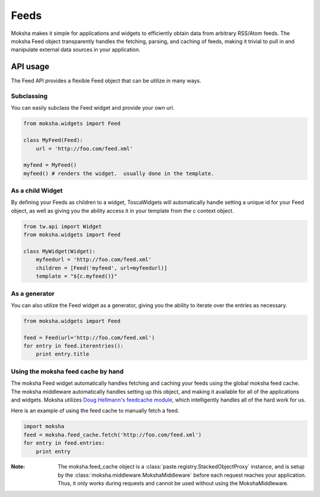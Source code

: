 Feeds
=====

Moksha makes it simple for applications and widgets to efficiently obtain
data from arbitrary RSS/Atom feeds.  The moksha Feed object transparently
handles the fetching, parsing, and caching of feeds, making it trivial to
pull in and manipulate external data sources in your application.

API usage
---------

The Feed API provides a flexible Feed object that can be utilize in many ways.

Subclassing
~~~~~~~~~~~

You can easily subclass the Feed widget and provide your own url.

.. code-block:: python

    from moksha.widgets import Feed

    class MyFeed(Feed):
        url = 'http://foo.com/feed.xml'

    myfeed = MyFeed()
    myfeed() # renders the widget.  usually done in the template.

As a child Widget
~~~~~~~~~~~~~~~~~

By defining your Feeds as children to a widget, ToscaWidgets will automatically
handle setting a unique id for your Feed object, as well as giving you the
ability access it in your template from the `c` context object.

.. code-block:: python

    from tw.api import Widget
    from moksha.widgets import Feed

    class MyWidget(Widget):
        myfeedurl = 'http://foo.com/feed.xml'
        children = [Feed('myfeed', url=myfeedurl)]
        template = "${c.myfeed()}"

As a generator
~~~~~~~~~~~~~~

You can also utilize the Feed widget as a generator, giving you the ability
to iterate over the entries as necessary.

.. code-block:: python

    from moksha.widgets import Feed

    feed = Feed(url='http://foo.com/feed.xml')
    for entry in feed.iterentries():
        print entry.title

Using the moksha feed cache by hand
~~~~~~~~~~~~~~~~~~~~~~~~~~~~~~~~~~~

The moksha Feed widget automatically handles fetching and caching your feeds
using the global moksha feed cache.  The moksha middleware automatically
handles setting up this object, and making it available for all of the
applications and widgets.  Moksha utilizes `Doug Hellmann's feedcache module <http://www.doughellmann.com/projects/feedcache>`_, which intelligently handles
all of the hard work for us.

Here is an example of using the feed cache to manually fetch a feed.


.. code-block:: python

    import moksha
    feed = moksha.feed_cache.fetch('http://foo.com/feed.xml')
    for entry in feed.entries:
        print entry

:Note: The moksha.feed_cache object is a :class:`paste.registry.StackedObjectProxy` instance, and is setup by the :class:`moksha.middleware.MokshaMiddleware` before each request reaches your application.  Thus, it only works during requests and cannot be used without using the MokshaMiddleware.
